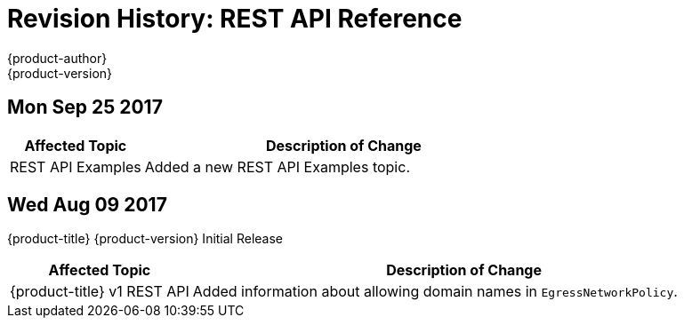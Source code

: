 [[rest-api-revhistory-rest-api]]
= Revision History: REST API Reference
{product-author}
{product-version}
:data-uri:
:icons:
:experimental:

// do-release: revhist-tables
== Mon Sep 25 2017

// tag::rest_api_mon_sep_25_2017[]
[cols="1,3",options="header"]
|===

|Affected Topic |Description of Change
//Mon Sep 25 2017
|REST API Examples
|Added a new REST API Examples topic.



|===

// end::rest_api_mon_sep_25_2017[]
== Wed Aug 09 2017

{product-title} {product-version} Initial Release

// tag::rest_api_wed_aug_09_2017[]
[cols="1,3",options="header"]
|===

|Affected Topic |Description of Change
//Wed Aug 09 2017
|{product-title} v1 REST API
|Added information about allowing domain names in `EgressNetworkPolicy`.

|===

// end::rest_api_wed_aug_09_2017[]
